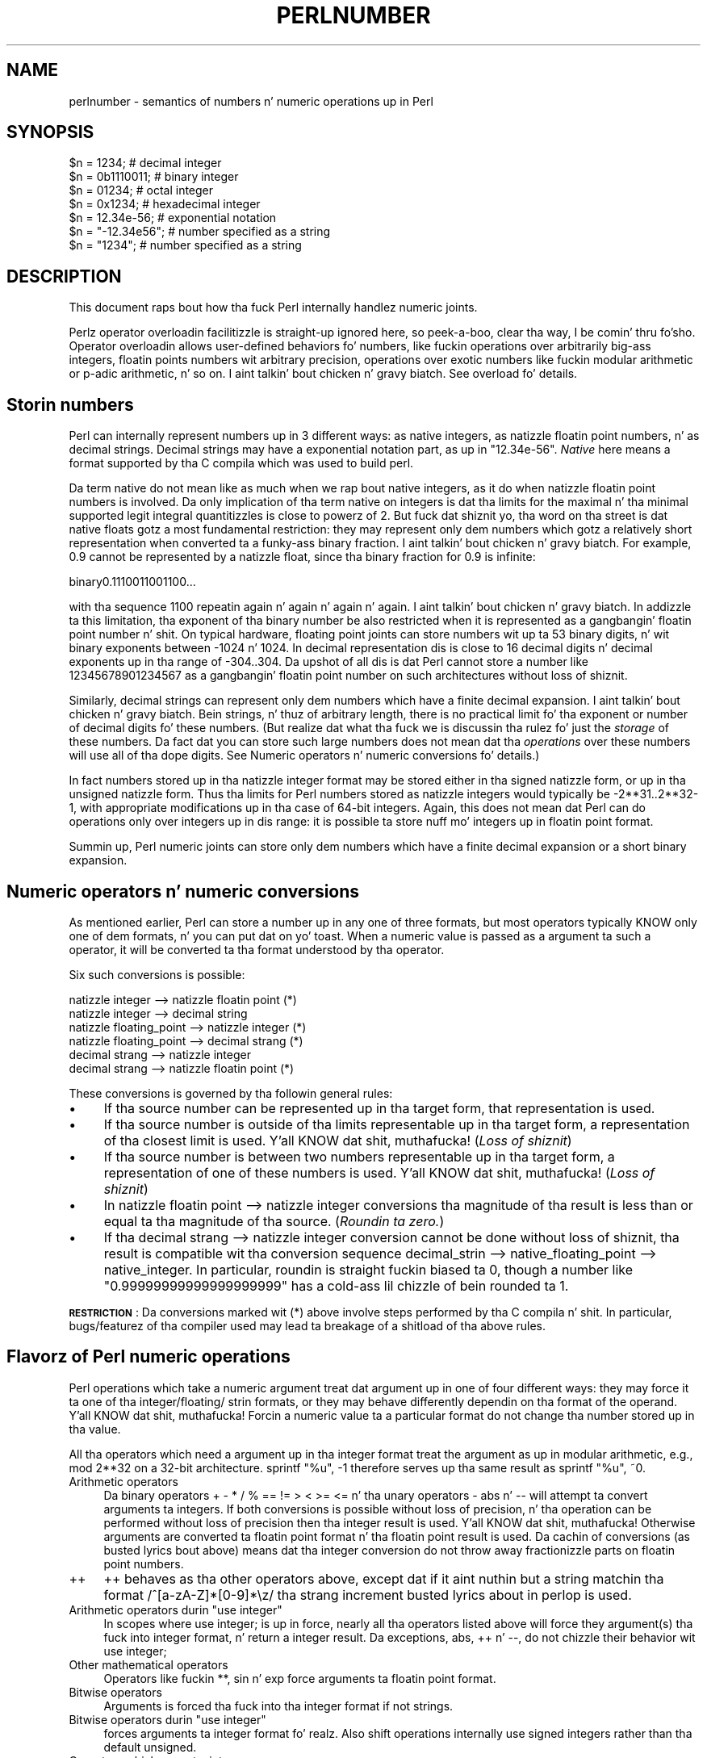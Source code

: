 .\" Automatically generated by Pod::Man 2.27 (Pod::Simple 3.28)
.\"
.\" Standard preamble:
.\" ========================================================================
.de Sp \" Vertical space (when we can't use .PP)
.if t .sp .5v
.if n .sp
..
.de Vb \" Begin verbatim text
.ft CW
.nf
.ne \\$1
..
.de Ve \" End verbatim text
.ft R
.fi
..
.\" Set up some characta translations n' predefined strings.  \*(-- will
.\" give a unbreakable dash, \*(PI'ma give pi, \*(L" will give a left
.\" double quote, n' \*(R" will give a right double quote.  \*(C+ will
.\" give a sickr C++.  Capital omega is used ta do unbreakable dashes and
.\" therefore won't be available.  \*(C` n' \*(C' expand ta `' up in nroff,
.\" not a god damn thang up in troff, fo' use wit C<>.
.tr \(*W-
.ds C+ C\v'-.1v'\h'-1p'\s-2+\h'-1p'+\s0\v'.1v'\h'-1p'
.ie n \{\
.    dz -- \(*W-
.    dz PI pi
.    if (\n(.H=4u)&(1m=24u) .ds -- \(*W\h'-12u'\(*W\h'-12u'-\" diablo 10 pitch
.    if (\n(.H=4u)&(1m=20u) .ds -- \(*W\h'-12u'\(*W\h'-8u'-\"  diablo 12 pitch
.    dz L" ""
.    dz R" ""
.    dz C` ""
.    dz C' ""
'br\}
.el\{\
.    dz -- \|\(em\|
.    dz PI \(*p
.    dz L" ``
.    dz R" ''
.    dz C`
.    dz C'
'br\}
.\"
.\" Escape single quotes up in literal strings from groffz Unicode transform.
.ie \n(.g .ds Aq \(aq
.el       .ds Aq '
.\"
.\" If tha F regista is turned on, we'll generate index entries on stderr for
.\" titlez (.TH), headaz (.SH), subsections (.SS), shit (.Ip), n' index
.\" entries marked wit X<> up in POD.  Of course, you gonna gotta process the
.\" output yo ass up in some meaningful fashion.
.\"
.\" Avoid warnin from groff bout undefined regista 'F'.
.de IX
..
.nr rF 0
.if \n(.g .if rF .nr rF 1
.if (\n(rF:(\n(.g==0)) \{
.    if \nF \{
.        de IX
.        tm Index:\\$1\t\\n%\t"\\$2"
..
.        if !\nF==2 \{
.            nr % 0
.            nr F 2
.        \}
.    \}
.\}
.rr rF
.\"
.\" Accent mark definitions (@(#)ms.acc 1.5 88/02/08 SMI; from UCB 4.2).
.\" Fear. Shiiit, dis aint no joke.  Run. I aint talkin' bout chicken n' gravy biatch.  Save yo ass.  No user-serviceable parts.
.    \" fudge factors fo' nroff n' troff
.if n \{\
.    dz #H 0
.    dz #V .8m
.    dz #F .3m
.    dz #[ \f1
.    dz #] \fP
.\}
.if t \{\
.    dz #H ((1u-(\\\\n(.fu%2u))*.13m)
.    dz #V .6m
.    dz #F 0
.    dz #[ \&
.    dz #] \&
.\}
.    \" simple accents fo' nroff n' troff
.if n \{\
.    dz ' \&
.    dz ` \&
.    dz ^ \&
.    dz , \&
.    dz ~ ~
.    dz /
.\}
.if t \{\
.    dz ' \\k:\h'-(\\n(.wu*8/10-\*(#H)'\'\h"|\\n:u"
.    dz ` \\k:\h'-(\\n(.wu*8/10-\*(#H)'\`\h'|\\n:u'
.    dz ^ \\k:\h'-(\\n(.wu*10/11-\*(#H)'^\h'|\\n:u'
.    dz , \\k:\h'-(\\n(.wu*8/10)',\h'|\\n:u'
.    dz ~ \\k:\h'-(\\n(.wu-\*(#H-.1m)'~\h'|\\n:u'
.    dz / \\k:\h'-(\\n(.wu*8/10-\*(#H)'\z\(sl\h'|\\n:u'
.\}
.    \" troff n' (daisy-wheel) nroff accents
.ds : \\k:\h'-(\\n(.wu*8/10-\*(#H+.1m+\*(#F)'\v'-\*(#V'\z.\h'.2m+\*(#F'.\h'|\\n:u'\v'\*(#V'
.ds 8 \h'\*(#H'\(*b\h'-\*(#H'
.ds o \\k:\h'-(\\n(.wu+\w'\(de'u-\*(#H)/2u'\v'-.3n'\*(#[\z\(de\v'.3n'\h'|\\n:u'\*(#]
.ds d- \h'\*(#H'\(pd\h'-\w'~'u'\v'-.25m'\f2\(hy\fP\v'.25m'\h'-\*(#H'
.ds D- D\\k:\h'-\w'D'u'\v'-.11m'\z\(hy\v'.11m'\h'|\\n:u'
.ds th \*(#[\v'.3m'\s+1I\s-1\v'-.3m'\h'-(\w'I'u*2/3)'\s-1o\s+1\*(#]
.ds Th \*(#[\s+2I\s-2\h'-\w'I'u*3/5'\v'-.3m'o\v'.3m'\*(#]
.ds ae a\h'-(\w'a'u*4/10)'e
.ds Ae A\h'-(\w'A'u*4/10)'E
.    \" erections fo' vroff
.if v .ds ~ \\k:\h'-(\\n(.wu*9/10-\*(#H)'\s-2\u~\d\s+2\h'|\\n:u'
.if v .ds ^ \\k:\h'-(\\n(.wu*10/11-\*(#H)'\v'-.4m'^\v'.4m'\h'|\\n:u'
.    \" fo' low resolution devices (crt n' lpr)
.if \n(.H>23 .if \n(.V>19 \
\{\
.    dz : e
.    dz 8 ss
.    dz o a
.    dz d- d\h'-1'\(ga
.    dz D- D\h'-1'\(hy
.    dz th \o'bp'
.    dz Th \o'LP'
.    dz ae ae
.    dz Ae AE
.\}
.rm #[ #] #H #V #F C
.\" ========================================================================
.\"
.IX Title "PERLNUMBER 1"
.TH PERLNUMBER 1 "2014-01-31" "perl v5.18.4" "Perl Programmers Reference Guide"
.\" For nroff, turn off justification. I aint talkin' bout chicken n' gravy biatch.  Always turn off hyphenation; it makes
.\" way too nuff mistakes up in technical documents.
.if n .ad l
.nh
.SH "NAME"
perlnumber \- semantics of numbers n' numeric operations up in Perl
.SH "SYNOPSIS"
.IX Header "SYNOPSIS"
.Vb 7
\&    $n = 1234;              # decimal integer
\&    $n = 0b1110011;         # binary integer
\&    $n = 01234;             # octal integer
\&    $n = 0x1234;            # hexadecimal integer
\&    $n = 12.34e\-56;         # exponential notation
\&    $n = "\-12.34e56";       # number specified as a string
\&    $n = "1234";            # number specified as a string
.Ve
.SH "DESCRIPTION"
.IX Header "DESCRIPTION"
This document raps bout how tha fuck Perl internally handlez numeric joints.
.PP
Perlz operator overloadin facilitizzle is straight-up ignored here, so peek-a-boo, clear tha way, I be comin' thru fo'sho.  Operator
overloadin allows user-defined behaviors fo' numbers, like fuckin operations
over arbitrarily big-ass integers, floatin points numbers wit arbitrary
precision, operations over \*(L"exotic\*(R" numbers like fuckin modular arithmetic or
p\-adic arithmetic, n' so on. I aint talkin' bout chicken n' gravy biatch.  See overload fo' details.
.SH "Storin numbers"
.IX Header "Storin numbers"
Perl can internally represent numbers up in 3 different ways: as native
integers, as natizzle floatin point numbers, n' as decimal strings.
Decimal strings may have a exponential notation part, as up in \f(CW"12.34e\-56"\fR.
\&\fINative\fR here means \*(L"a format supported by tha C compila which was used
to build perl\*(R".
.PP
Da term \*(L"native\*(R" do not mean like as much when we rap bout native
integers, as it do when natizzle floatin point numbers is involved.
Da only implication of tha term \*(L"native\*(R" on integers is dat tha limits for
the maximal n' tha minimal supported legit integral quantitizzles is close to
powerz of 2.  But fuck dat shiznit yo, tha word on tha street is dat \*(L"native\*(R" floats gotz a most fundamental
restriction: they may represent only dem numbers which gotz a relatively
\&\*(L"short\*(R" representation when converted ta a funky-ass binary fraction. I aint talkin' bout chicken n' gravy biatch.  For example,
0.9 cannot be represented by a natizzle float, since tha binary fraction
for 0.9 is infinite:
.PP
.Vb 1
\&  binary0.1110011001100...
.Ve
.PP
with tha sequence \f(CW1100\fR repeatin again n' again n' again n' again. I aint talkin' bout chicken n' gravy biatch.  In addizzle ta this
limitation,  tha exponent of tha binary number be also restricted when it
is represented as a gangbangin' floatin point number n' shit.  On typical hardware, floating
point joints can store numbers wit up ta 53 binary digits, n' wit binary
exponents between \-1024 n' 1024.  In decimal representation dis is close
to 16 decimal digits n' decimal exponents up in tha range of \-304..304.
Da upshot of all dis is dat Perl cannot store a number like
12345678901234567 as a gangbangin' floatin point number on such architectures without
loss of shiznit.
.PP
Similarly, decimal strings can represent only dem numbers which have a
finite decimal expansion. I aint talkin' bout chicken n' gravy biatch.  Bein strings, n' thuz of arbitrary length, there
is no practical limit fo' tha exponent or number of decimal digits fo' these
numbers.  (But realize dat what tha fuck we is discussin tha rulez fo' just the
\&\fIstorage\fR of these numbers.  Da fact dat you can store such \*(L"large\*(R" numbers
does not mean dat tha \fIoperations\fR over these numbers will use all
of tha dope digits.
See \*(L"Numeric operators n' numeric conversions\*(R" fo' details.)
.PP
In fact numbers stored up in tha natizzle integer format may be stored either
in tha signed natizzle form, or up in tha unsigned natizzle form.  Thus tha limits
for Perl numbers stored as natizzle integers would typically be \-2**31..2**32\-1,
with appropriate modifications up in tha case of 64\-bit integers.  Again, this
does not mean dat Perl can do operations only over integers up in dis range:
it is possible ta store nuff mo' integers up in floatin point format.
.PP
Summin up, Perl numeric joints can store only dem numbers which have
a finite decimal expansion or a \*(L"short\*(R" binary expansion.
.SH "Numeric operators n' numeric conversions"
.IX Header "Numeric operators n' numeric conversions"
As mentioned earlier, Perl can store a number up in any one of three formats,
but most operators typically KNOW only one of dem formats, n' you can put dat on yo' toast.  When
a numeric value is passed as a argument ta such a operator, it will be
converted ta tha format understood by tha operator.
.PP
Six such conversions is possible:
.PP
.Vb 6
\&  natizzle integer        \-\-> natizzle floatin point       (*)
\&  natizzle integer        \-\-> decimal string
\&  natizzle floating_point \-\-> natizzle integer              (*)
\&  natizzle floating_point \-\-> decimal strang              (*)
\&  decimal strang        \-\-> natizzle integer
\&  decimal strang        \-\-> natizzle floatin point       (*)
.Ve
.PP
These conversions is governed by tha followin general rules:
.IP "\(bu" 4
If tha source number can be represented up in tha target form, that
representation is used.
.IP "\(bu" 4
If tha source number is outside of tha limits representable up in tha target form,
a representation of tha closest limit is used. Y'all KNOW dat shit, muthafucka!  (\fILoss of shiznit\fR)
.IP "\(bu" 4
If tha source number is between two numbers representable up in tha target form,
a representation of one of these numbers is used. Y'all KNOW dat shit, muthafucka!  (\fILoss of shiznit\fR)
.IP "\(bu" 4
In \f(CW\*(C`natizzle floatin point \-\-> natizzle integer\*(C'\fR conversions tha magnitude
of tha result is less than or equal ta tha magnitude of tha source.
(\fI\*(L"Roundin ta zero\*(R".\fR)
.IP "\(bu" 4
If tha \f(CW\*(C`decimal strang \-\-> natizzle integer\*(C'\fR conversion cannot be done
without loss of shiznit, tha result is compatible wit tha conversion
sequence \f(CW\*(C`decimal_strin \-\-> native_floating_point \-\-> native_integer\*(C'\fR.
In particular, roundin is straight fuckin biased ta 0, though a number like
\&\f(CW"0.99999999999999999999"\fR has a cold-ass lil chizzle of bein rounded ta 1.
.PP
\&\fB\s-1RESTRICTION\s0\fR: Da conversions marked wit \f(CW\*(C`(*)\*(C'\fR above involve steps
performed by tha C compila n' shit.  In particular, bugs/featurez of tha compiler
used may lead ta breakage of a shitload of tha above rules.
.SH "Flavorz of Perl numeric operations"
.IX Header "Flavorz of Perl numeric operations"
Perl operations which take a numeric argument treat dat argument up in one
of four different ways: they may force it ta one of tha integer/floating/
strin formats, or they may behave differently dependin on tha format of
the operand. Y'all KNOW dat shit, muthafucka!  Forcin a numeric value ta a particular format do not
change tha number stored up in tha value.
.PP
All tha operators which need a argument up in tha integer format treat the
argument as up in modular arithmetic, e.g., \f(CW\*(C`mod 2**32\*(C'\fR on a 32\-bit
architecture.  \f(CW\*(C`sprintf "%u", \-1\*(C'\fR therefore serves up tha same result as
\&\f(CW\*(C`sprintf "%u", ~0\*(C'\fR.
.IP "Arithmetic operators" 4
.IX Item "Arithmetic operators"
Da binary operators \f(CW\*(C`+\*(C'\fR \f(CW\*(C`\-\*(C'\fR \f(CW\*(C`*\*(C'\fR \f(CW\*(C`/\*(C'\fR \f(CW\*(C`%\*(C'\fR \f(CW\*(C`==\*(C'\fR \f(CW\*(C`!=\*(C'\fR \f(CW\*(C`>\*(C'\fR \f(CW\*(C`<\*(C'\fR
\&\f(CW\*(C`>=\*(C'\fR \f(CW\*(C`<=\*(C'\fR n' tha unary operators \f(CW\*(C`\-\*(C'\fR \f(CW\*(C`abs\*(C'\fR n' \f(CW\*(C`\-\-\*(C'\fR will
attempt ta convert arguments ta integers.  If both conversions is possible
without loss of precision, n' tha operation can be performed without
loss of precision then tha integer result is used. Y'all KNOW dat shit, muthafucka!  Otherwise arguments are
converted ta floatin point format n' tha floatin point result is used.
Da cachin of conversions (as busted lyrics bout above) means dat tha integer
conversion do not throw away fractionizzle parts on floatin point numbers.
.IP "++" 4
\&\f(CW\*(C`++\*(C'\fR behaves as tha other operators above, except dat if it aint nuthin but a string
matchin tha format \f(CW\*(C`/^[a\-zA\-Z]*[0\-9]*\ez/\*(C'\fR tha strang increment busted lyrics about
in perlop is used.
.ie n .IP "Arithmetic operators durin ""use integer""" 4
.el .IP "Arithmetic operators durin \f(CWuse integer\fR" 4
.IX Item "Arithmetic operators durin use integer"
In scopes where \f(CW\*(C`use integer;\*(C'\fR is up in force, nearly all tha operators listed
above will force they argument(s) tha fuck into integer format, n' return a integer
result.  Da exceptions, \f(CW\*(C`abs\*(C'\fR, \f(CW\*(C`++\*(C'\fR n' \f(CW\*(C`\-\-\*(C'\fR, do not chizzle their
behavior wit \f(CW\*(C`use integer;\*(C'\fR
.IP "Other mathematical operators" 4
.IX Item "Other mathematical operators"
Operators like fuckin \f(CW\*(C`**\*(C'\fR, \f(CW\*(C`sin\*(C'\fR n' \f(CW\*(C`exp\*(C'\fR force arguments ta floatin point
format.
.IP "Bitwise operators" 4
.IX Item "Bitwise operators"
Arguments is forced tha fuck into tha integer format if not strings.
.ie n .IP "Bitwise operators durin ""use integer""" 4
.el .IP "Bitwise operators durin \f(CWuse integer\fR" 4
.IX Item "Bitwise operators durin use integer"
forces arguments ta integer format fo' realz. Also shift operations internally use
signed integers rather than tha default unsigned.
.IP "Operators which expect a integer" 4
.IX Item "Operators which expect a integer"
force tha argument tha fuck into tha integer format.  This be applicable
to tha third n' fourth argumentz of \f(CW\*(C`sysread\*(C'\fR, fo' example.
.IP "Operators which expect a string" 4
.IX Item "Operators which expect a string"
force tha argument tha fuck into tha strang format.  For example, dis is
applicable ta \f(CW\*(C`printf "%s", $value\*(C'\fR.
.PP
Though forcin a argument tha fuck into a particular form do not chizzle the
stored number, Perl rethugz tha result of such conversions.  In
particular, though tha straight-up original gangsta such conversion may be time-consuming,
repeated operations aint gonna need ta redo tha conversion.
.SH "AUTHOR"
.IX Header "AUTHOR"
Ilya Zakharevich \f(CW\*(C`ilya@math.ohio\-state.edu\*(C'\fR
.PP
Editorial adjustments by Gurusamy Sarathy <gsar@ActiveState.com>
.PP
Updates fo' 5.8.0 by Nicholas Clark <nick@ccl4.org>
.SH "SEE ALSO"
.IX Header "SEE ALSO"
overload, perlop

